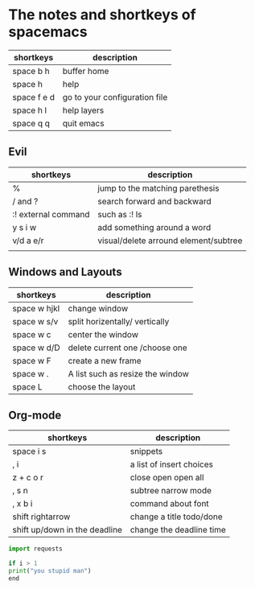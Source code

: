 * The notes and shortkeys of spacemacs
| shortkeys   | description                   |
|-------------+-------------------------------|
| space b h   | buffer home                   |
| space h     | help                          |
| space f e d | go to your configuration file |
| space h l   | help layers                   |
| space q q   | quit emacs                    |
** Evil
| shortkeys           | description                           |
|---------------------+---------------------------------------|
| %                   | jump to the matching parethesis       |
| / and ?             | search forward and backward           |
| :! external command | such as :! ls                         |
| y s i w             | add something around a word           |
| v/d a e/r           | visual/delete arround element/subtree |
|                     |                                       |



** Windows and Layouts
| shortkeys    | description                      |
|--------------+----------------------------------|
| space w hjkl | change window                    |
| space w s/v  | split horizentally/ vertically   |
| space w c   | center the window                |
| space w d/D  | delete current one /choose one   |
| space w F    | create a new frame               |
| space w .    | A list such as resize the window |
| space L      | choose the layout                |


** Org-mode
   DEADLINE: <2020-08-12 周三 09:00-11:00>

| shortkeys                     | description              |
|-------------------------------+--------------------------|
| space i s                     | snippets                 |
| , i                           | a list of insert choices |
| z + c o r                     | close open open all      |
| , s n                         | subtree narrow mode      |
| , x b i                       | command about font       |
| shift  rightarrow             | change a title todo/done |
| shift up/down in the deadline | change the deadline time |

#+BEGIN_SRC python
import requests

if i > 1
print("you stupid man")
end

#+END_SRC
